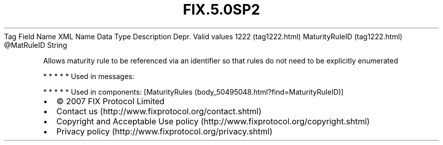 .TH FIX.5.0SP2 "" "" "Tag #1222"
Tag
Field Name
XML Name
Data Type
Description
Depr.
Valid values
1222 (tag1222.html)
MaturityRuleID (tag1222.html)
\@MatRuleID
String
.PP
Allows maturity rule to be referenced via an identifier so that
rules do not need to be explicitly enumerated
.PP
   *   *   *   *   *
Used in messages:
.PP
   *   *   *   *   *
Used in components:
[MaturityRules (body_50495048.html?find=MaturityRuleID)]

.PD 0
.P
.PD

.PP
.PP
.IP \[bu] 2
© 2007 FIX Protocol Limited
.IP \[bu] 2
Contact us (http://www.fixprotocol.org/contact.shtml)
.IP \[bu] 2
Copyright and Acceptable Use policy (http://www.fixprotocol.org/copyright.shtml)
.IP \[bu] 2
Privacy policy (http://www.fixprotocol.org/privacy.shtml)

